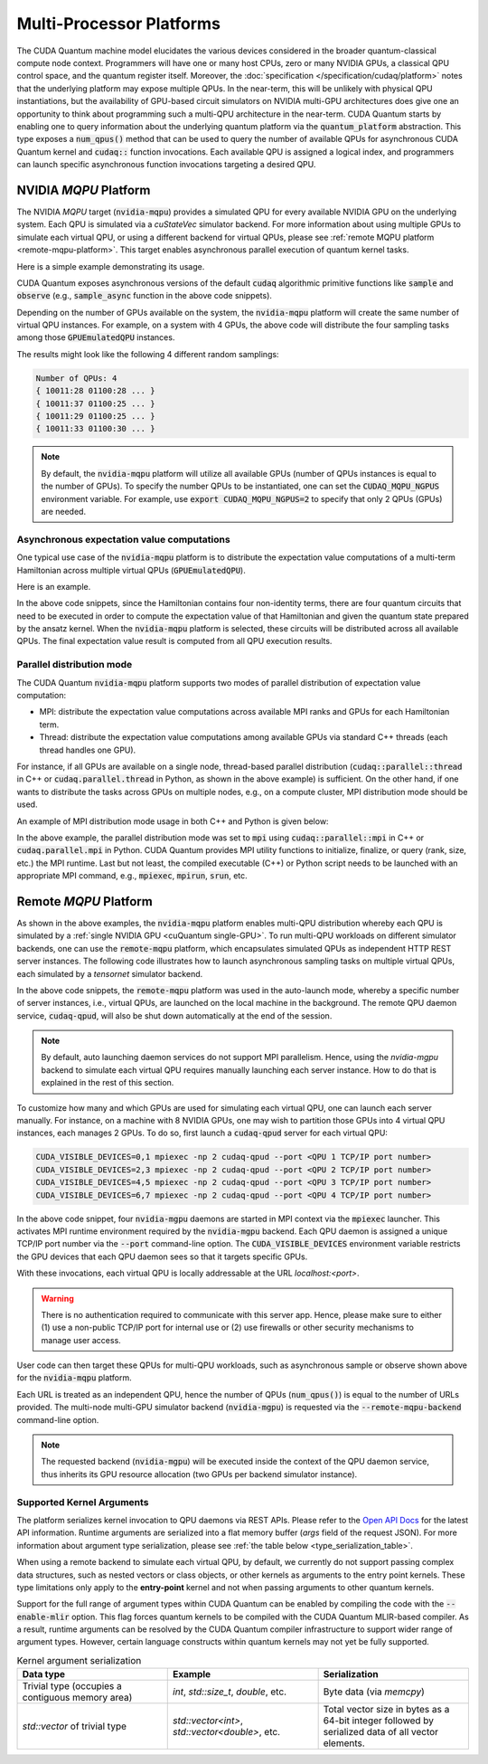 Multi-Processor Platforms
---------------------------------------------------
The CUDA Quantum machine model elucidates the various devices considered in the 
broader quantum-classical compute node context. Programmers will have one or many 
host CPUs, zero or many NVIDIA GPUs, a classical QPU control space, and the
quantum register itself. Moreover, the :doc:`specification </specification/cudaq/platform>`
notes that the underlying platform may expose multiple QPUs. In the near-term,
this will be unlikely with physical QPU instantiations, but the availability of
GPU-based circuit simulators on NVIDIA multi-GPU architectures does give one an
opportunity to think about programming such a multi-QPU architecture in the near-term.
CUDA Quantum starts by enabling one to query information about the underlying quantum
platform via the :code:`quantum_platform` abstraction. This type exposes a
:code:`num_qpus()` method that can be used to query the number of available
QPUs for asynchronous CUDA Quantum kernel and :code:`cudaq::` function invocations.
Each available QPU is assigned a logical index, and programmers can launch
specific asynchronous function invocations targeting a desired QPU.


NVIDIA `MQPU` Platform
++++++++++++++++++++++

.. _mqpu-platform:

The NVIDIA `MQPU` target (:code:`nvidia-mqpu`) provides a simulated QPU for every available NVIDIA GPU on the underlying system. 
Each QPU is simulated via a `cuStateVec` simulator backend. For more information about using multiple GPUs 
to simulate each virtual QPU, or using a different backend for virtual QPUs, please see :ref:`remote MQPU platform <remote-mqpu-platform>`.
This target enables asynchronous parallel execution of quantum kernel tasks.

Here is a simple example demonstrating its usage.

.. tab:: Python

    .. literalinclude:: ../../snippets/python/using/cudaq/platform/sample_async.py
        :language: python
        :start-after: [Begin Documentation]

.. tab:: C++

    .. literalinclude:: ../../snippets/cpp/using/cudaq/platform/sample_async.cpp
        :language: cpp
        :start-after: [Begin Documentation]
        :end-before: [End Documentation]


    One can specify the target multi-QPU architecture (:code:`nvidia-mqpu`) with the :code:`--target` flag:
    
    .. code-block:: console

        nvq++ sample_async.cpp -target nvidia-mqpu
        ./a.out

CUDA Quantum exposes asynchronous versions of the default :code:`cudaq` algorithmic
primitive functions like :code:`sample` and :code:`observe` (e.g., :code:`sample_async` function in the above code snippets).

Depending on the number of GPUs available on the system, the :code:`nvidia-mqpu` platform will create the same number of virtual QPU instances.
For example, on a system with 4 GPUs, the above code will distribute the four sampling tasks among those :code:`GPUEmulatedQPU` instances.

The results might look like the following 4 different random samplings:

.. code-block:: console
  
    Number of QPUs: 4
    { 10011:28 01100:28 ... }
    { 10011:37 01100:25 ... }
    { 10011:29 01100:25 ... }
    { 10011:33 01100:30 ... }

.. note::

  By default, the :code:`nvidia-mqpu` platform will utilize all available GPUs (number of QPUs instances is equal to the number of GPUs).
  To specify the number QPUs to be instantiated, one can set the :code:`CUDAQ_MQPU_NGPUS` environment variable.
  For example, use :code:`export CUDAQ_MQPU_NGPUS=2` to specify that only 2 QPUs (GPUs) are needed.

Asynchronous expectation value computations
^^^^^^^^^^^^^^^^^^^^^^^^^^^^^^^^^^^^^^^^^^^

One typical use case of the :code:`nvidia-mqpu` platform is to distribute the
expectation value computations of a multi-term Hamiltonian across multiple virtual QPUs (:code:`GPUEmulatedQPU`).

Here is an example.

.. tab:: Python

    .. literalinclude:: ../../snippets/python/using/cudaq/platform/observe_mqpu.py
        :language: python
        :start-after: [Begin Documentation]

.. tab:: C++

    .. literalinclude:: ../../snippets/cpp/using/cudaq/platform/observe_mqpu.cpp
        :language: cpp
        :start-after: [Begin Documentation]
        :end-before: [End Documentation]


    One can then target the :code:`nvidia-mqpu` platform by executing the following commands:

    .. code-block:: console

        nvq++ observe_mqpu.cpp -target nvidia-mqpu
        ./a.out

In the above code snippets, since the Hamiltonian contains four non-identity terms, there are four quantum circuits that need to be executed
in order to compute the expectation value of that Hamiltonian and given the quantum state prepared by the ansatz kernel. When the :code:`nvidia-mqpu` platform
is selected, these circuits will be distributed across all available QPUs. The final expectation value result is computed from all QPU execution results.

Parallel distribution mode
^^^^^^^^^^^^^^^^^^^^^^^^^^

The CUDA Quantum :code:`nvidia-mqpu` platform supports two modes of parallel distribution of expectation value computation:

* MPI: distribute the expectation value computations across available MPI ranks and GPUs for each Hamiltonian term.
* Thread: distribute the expectation value computations among available GPUs via standard C++ threads (each thread handles one GPU).

For instance, if all GPUs are available on a single node, thread-based parallel distribution 
(:code:`cudaq::parallel::thread` in C++ or :code:`cudaq.parallel.thread` in Python, as shown in the above example) is sufficient.
On the other hand, if one wants to distribute the tasks across GPUs on multiple nodes, e.g., on a compute cluster, MPI distribution mode
should be used.

An example of MPI distribution mode usage in both C++ and Python is given below:

.. tab:: Python

    .. literalinclude:: ../../snippets/python/using/cudaq/platform/observe_mqpu_mpi.py
        :language: python
        :start-after: [Begin Documentation]

    .. code-block:: console

        mpiexec -np <N> python3 file.py

.. tab:: C++

    .. literalinclude:: ../../snippets/cpp/using/cudaq/platform/observe_mqpu_mpi.cpp
        :language: cpp
        :start-after: [Begin Documentation]
        :end-before: [End Documentation]

    .. code-block:: console

        nvq++ file.cpp -target nvidia-mqpu
        mpiexec -np <N> a.out

In the above example, the parallel distribution mode was set to :code:`mpi` using :code:`cudaq::parallel::mpi` in C++ or :code:`cudaq.parallel.mpi` in Python.
CUDA Quantum provides MPI utility functions to initialize, finalize, or query (rank, size, etc.) the MPI runtime. 
Last but not least, the compiled executable (C++) or Python script needs to be launched with an appropriate MPI command, 
e.g., :code:`mpiexec`, :code:`mpirun`, :code:`srun`, etc.

Remote `MQPU` Platform
+++++++++++++++++++++++++++

.. _remote-mqpu-platform:

As shown in the above examples, the :code:`nvidia-mqpu` platform enables
multi-QPU distribution whereby each QPU is simulated by a :ref:`single NVIDIA GPU <cuQuantum single-GPU>`.
To run multi-QPU workloads on different simulator backends, one can use the :code:`remote-mqpu` platform,
which encapsulates simulated QPUs as independent HTTP REST server instances. 
The following code illustrates how to launch asynchronous sampling tasks on multiple virtual QPUs, 
each simulated by a `tensornet` simulator backend.

.. tab:: Python

    .. literalinclude:: ../../snippets/python/using/cudaq/platform/sample_async_remote.py
        :language: python
        :start-after: [Begin Documentation]
        :end-before: [End Documentation]

.. tab:: C++

    .. literalinclude:: ../../snippets/cpp/using/cudaq/platform/sample_async_remote.cpp
        :language: cpp
        :start-after: [Begin Documentation]
        :end-before: [End Documentation]

    The code above is saved in `sample_async.cpp` and compiled with the following command, targeting the :code:`remote-mqpu` platform:

    .. code-block:: console

        nvq++ sample_async.cpp -o sample_async.x --target remote-mqpu --remote-mqpu-backend tensornet --remote-mqpu-auto-launch 2
        ./sample_async.x

In the above code snippets, the :code:`remote-mqpu` platform was used in the auto-launch mode,
whereby a specific number of server instances, i.e., virtual QPUs, are launched on the local machine
in the background. The remote QPU daemon service, :code:`cudaq-qpud`, will also be shut down automatically
at the end of the session.

.. note:: 
    By default, auto launching daemon services do not support MPI parallelism.
    Hence, using the `nvidia-mgpu` backend to simulate each virtual QPU requires 
    manually launching each server instance. How to do that is explained in the rest of this section.

.. _custom_remote_qpud_launch:

To customize how many and which GPUs are used for simulating each virtual QPU, one can launch each server manually.
For instance, on a machine with 8 NVIDIA GPUs, one may wish to partition those GPUs into
4 virtual QPU instances, each manages 2 GPUs. To do so, first launch a :code:`cudaq-qpud` server for each virtual QPU:


.. code-block:: console
    
    CUDA_VISIBLE_DEVICES=0,1 mpiexec -np 2 cudaq-qpud --port <QPU 1 TCP/IP port number>
    CUDA_VISIBLE_DEVICES=2,3 mpiexec -np 2 cudaq-qpud --port <QPU 2 TCP/IP port number>
    CUDA_VISIBLE_DEVICES=4,5 mpiexec -np 2 cudaq-qpud --port <QPU 3 TCP/IP port number>
    CUDA_VISIBLE_DEVICES=6,7 mpiexec -np 2 cudaq-qpud --port <QPU 4 TCP/IP port number>


In the above code snippet, four :code:`nvidia-mgpu` daemons are started in MPI context via the :code:`mpiexec` launcher.
This activates MPI runtime environment required by the :code:`nvidia-mgpu` backend. Each QPU daemon is assigned a unique 
TCP/IP port number via the :code:`--port` command-line option. The :code:`CUDA_VISIBLE_DEVICES` environment variable restricts the GPU devices 
that each QPU daemon sees so that it targets specific GPUs. 

With these invocations, each virtual QPU is locally addressable at the URL `localhost:<port>`. 

.. warning:: 

    There is no authentication required to communicate with this server app. 
    Hence, please make sure to either (1) use a non-public TCP/IP port for internal use or 
    (2) use firewalls or other security mechanisms to manage user access. 

User code can then target these QPUs for multi-QPU workloads, such as asynchronous sample or observe shown above for the :code:`nvidia-mqpu` platform.

.. tab:: Python

     .. code:: python 

        cudaq.set_target("remote-mqpu", url="localhost:<port1>,localhost:<port2>,localhost:<port3>,localhost:<port4>", backend="nvidia-mgpu")
        
.. tab:: C++

    .. code-block:: console

        nvq++ distributed.cpp --target remote-mqpu --remote-mqpu-url localhost:<port1>,localhost:<port2>,localhost:<port3>,localhost:<port4> --remote-mqpu-backend nvidia-mgpu
    

Each URL is treated as an independent QPU, hence the number of QPUs (:code:`num_qpus()`) is equal to the number of URLs provided. 
The multi-node multi-GPU simulator backend (:code:`nvidia-mgpu`) is requested via the :code:`--remote-mqpu-backend` command-line option.

.. note:: 

    The requested backend (:code:`nvidia-mgpu`) will be executed inside the context of the QPU daemon service, thus 
    inherits its GPU resource allocation (two GPUs per backend simulator instance). 

Supported Kernel Arguments
^^^^^^^^^^^^^^^^^^^^^^^^^^

The platform serializes kernel invocation to QPU daemons via REST APIs. 
Please refer to the `Open API Docs <../../openapi.html>`_  for the latest API information.
Runtime arguments are serialized into a flat memory buffer (`args` field of the request JSON). 
For more information about argument type serialization, please see :ref:`the table below <type_serialization_table>`.

When using a remote backend to simulate each virtual QPU, 
by default, we currently do not support passing complex data structures, 
such as nested vectors or class objects, or other kernels as arguments to the entry point kernels.
These type limitations only apply to the **entry-point** kernel and not when passing arguments
to other quantum kernels.

Support for the full range of argument types within CUDA Quantum can be enabled by compiling the 
code with the :code:`--enable-mlir` option. This flag forces quantum kernels to be compiled with 
the CUDA Quantum MLIR-based compiler. As a result, runtime arguments can be resolved by the CUDA 
Quantum compiler infrastructure to support wider range of argument types. However, certain
language constructs within quantum kernels may not yet be fully supported.

.. _type_serialization_table:

.. list-table:: Kernel argument serialization
   :widths: 50 50 50
   :header-rows: 1

   * - Data type
     - Example
     - Serialization
   * -  Trivial type (occupies a contiguous memory area)
     -  `int`, `std::size_t`, `double`, etc.
     - Byte data (via `memcpy`)
   * - `std::vector` of trivial type
     - `std::vector<int>`, `std::vector<double>`, etc. 
     - Total vector size in bytes as a 64-bit integer followed by serialized data of all vector elements.

